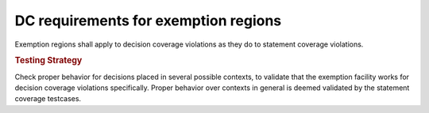 DC requirements for exemption regions
=====================================

Exemption regions shall apply to decision coverage violations as they do
to statement coverage violations.


.. rubric:: Testing Strategy

Check proper behavior for decisions placed in several possible
contexts, to validate that the exemption facility works for decision coverage
violations specifically. Proper behavior over contexts in general is deemed
validated by the statement coverage testcases.


.. qmlink:: TCIndexImporter

   *


